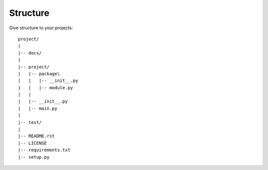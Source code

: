 Structure
=========

Give structure to your projects::

   project/
   |
   |-- docs/
   |
   |-- project/
   |   |-- package\
   |   |   |-- __init__.py
   |   |   |-- module.py
   |   |
   |   |-- __init__.py
   |   |-- main.py
   |
   |-- test/
   |
   |-- README.rst
   |-- LICENSE
   |-- requirements.txt
   |-- setup.py

